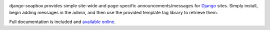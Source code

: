 .. -*-restructuredtext-*-

.. image:: https://travis-ci.org/ubernostrum/django-soapbox.svg?branch=master
    :target: https://travis-ci.org/ubernostrum/django-soapbox

django-soapbox provides simple site-wide and page-specific
announcements/messages for `Django <https://www.djangoproject.com>`_
sites. Simply install, begin adding messages in the admin, and then
use the provided template tag library to retrieve them.

Full documentation is included and `available online
<https://django-soapbox.readthedocs.io/>`_.
